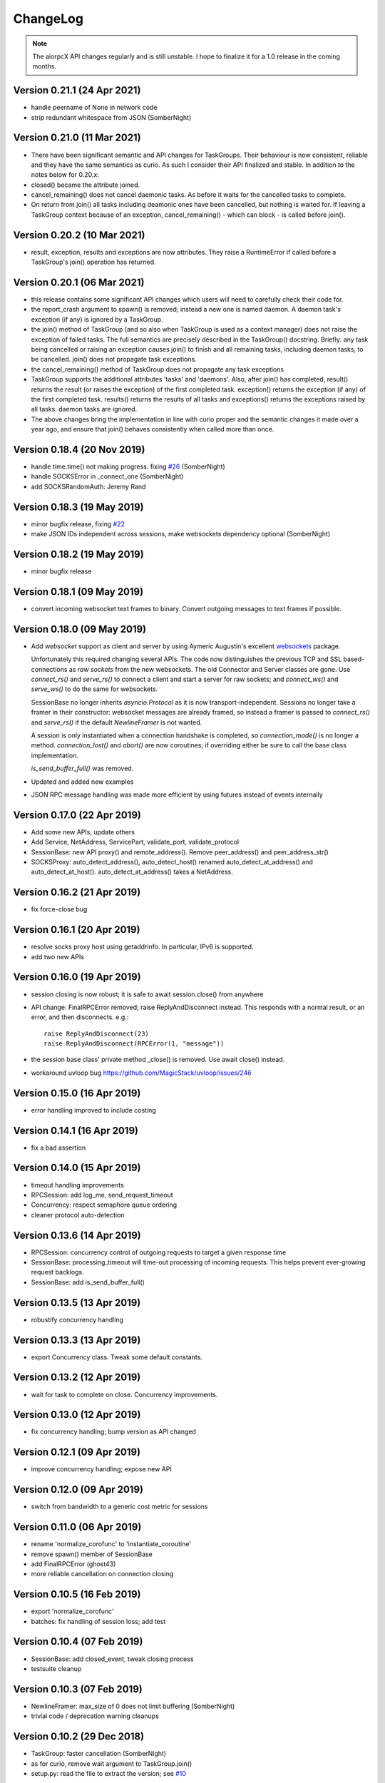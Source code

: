 ChangeLog
=========

.. note:: The aiorpcX API changes regularly and is still unstable.  I hope to finalize it
          for a 1.0 release in the coming months.


Version 0.21.1 (24 Apr 2021)
----------------------------

* handle peername of None in network code
* strip redundant whitespace from JSON (SomberNight)

Version 0.21.0 (11 Mar 2021)
----------------------------

* There have been significant semantic and API changes for TaskGroups.  Their behaviour is
  now consistent, reliable and they have the same semantics as curio.  As such I consider
  their API finalized and stable.  In addition to the notes below for 0.20.x:

* closed() became the attribute joined.
* cancel_remaining() does not cancel daemonic tasks.  As before it waits for the
  cancelled tasks to complete.
* On return from join() all tasks including deamonic ones have been cancelled, but nothing
  is waited for.  If leaving a TaskGroup context because of an exception,
  cancel_remaining() - which can block - is called before join().

Version 0.20.2 (10 Mar 2021)
----------------------------

* result, exception, results and exceptions are now attributes.  They raise a RuntimeError
  if called before a TaskGroup's join() operation has returned.


Version 0.20.1 (06 Mar 2021)
----------------------------

* this release contains some significant API changes which users will need to carefully check
  their code for.
* the report_crash argument to spawn() is removed; instead a new one is named daemon.  A
  daemon task's exception (if any) is ignored by a TaskGroup.
* the join() method of TaskGroup (and so also when TaskGroup is used as a context manager)
  does not raise the exception of failed tasks.  The full semantics are precisely
  described in the TaskGroup() docstring.  Briefly: any task being cancelled or raising an
  exception causes join() to finish and all remaining tasks, including daemon tasks, to be
  cancelled.  join() does not propagate task exceptions.
* the cancel_remaining() method of TaskGroup does not propagate any task exceptions
* TaskGroup supports the additional attributes 'tasks' and 'daemons'.  Also, after join()
  has completed, result() returns the result (or raises the exception) of the first
  completed task.  exception() returns the exception (if any) of the first completed task.
  results() returns the results of all tasks and exceptions() returns the exceptions
  raised by all tasks.  daemon tasks are ignored.
* The above changes bring the implementation in line with curio proper and the semantic
  changes it made over a year ago, and ensure that join() behaves consistently when called
  more than once.

Version 0.18.4 (20 Nov 2019)
----------------------------

* handle time.time() not making progress. fixing `#26`_  (SomberNight)
* handle SOCKSError in _connect_one (SomberNight)
* add SOCKSRandomAuth: Jeremy Rand

Version 0.18.3 (19 May 2019)
----------------------------

* minor bugfix release, fixing `#22`_
* make JSON IDs independent across sessions, make websockets dependency optional (SomberNight)

Version 0.18.2 (19 May 2019)
----------------------------

* minor bugfix release

Version 0.18.1 (09 May 2019)
----------------------------

* convert incoming websocket text frames to binary.  Convert outgoing messages to text
  frames if possible.

Version 0.18.0 (09 May 2019)
----------------------------

* Add *websocket* support as client and server by using Aymeric Augustin's excellent
  `websockets <https://github.com/aaugustin/websockets/>`_ package.

  Unfortunately this required changing several APIs.  The code now distinguishes the
  previous TCP and SSL based-connections as *raw sockets* from the new websockets.  The
  old Connector and Server classes are gone.  Use `connect_rs()` and `serve_rs()` to
  connect a client and start a server for raw sockets; and `connect_ws()` and `serve_ws()`
  to do the same for websockets.

  SessionBase no longer inherits `asyncio.Protocol` as it is now transport-independent.
  Sessions no longer take a framer in their constructor: websocket messages are already
  framed, so instead a framer is passed to `connect_rs()` and `serve_rs()` if the default
  `NewlineFramer` is not wanted.

  A session is only instantiated when a connection handshake is completed, so
  `connection_made()` is no longer a method.  `connection_lost()` and `abort()` are now
  coroutines; if overriding either be sure to call the base class implementation.

  `is_send_buffer_full()` was removed.
* Updated and added new examples
* JSON RPC message handling was made more efficient by using futures instead of events
  internally

Version 0.17.0 (22 Apr 2019)
----------------------------

* Add some new APIs, update others
* Add Service, NetAddress, ServicePart, validate_port, validate_protocol
* SessionBase: new API proxy() and remote_address().  Remove peer_address()
  and peer_address_str()
* SOCKSProxy: auto_detect_address(), auto_detect_host() renamed auto_detect_at_address()
  and auto_detect_at_host().  auto_detect_at_address() takes a NetAddress.

Version 0.16.2 (21 Apr 2019)
----------------------------

* fix force-close bug

Version 0.16.1 (20 Apr 2019)
----------------------------

* resolve socks proxy host using getaddrinfo.  In particular, IPv6 is supported.
* add two new APIs

Version 0.16.0 (19 Apr 2019)
----------------------------

* session closing is now robust; it is safe to await session.close() from anywhere
* API change: FinalRPCError removed; raise ReplyAndDisconnect instead.  This responds with
  a normal result, or an error, and then disconnects.  e.g.::

    raise ReplyAndDisconnect(23)
    raise ReplyAndDisconnect(RPCError(1, "message"))

* the session base class' private method _close() is removed.  Use await close() instead.
* workaround uvloop bug `<https://github.com/MagicStack/uvloop/issues/246>`_

Version 0.15.0 (16 Apr 2019)
----------------------------

* error handling improved to include costing

Version 0.14.1 (16 Apr 2019)
----------------------------

* fix a bad assertion

Version 0.14.0 (15 Apr 2019)
----------------------------

* timeout handling improvements
* RPCSession: add log_me, send_request_timeout
* Concurrency: respect semaphore queue ordering
* cleaner protocol auto-detection

Version 0.13.6 (14 Apr 2019)
----------------------------

* RPCSession: concurrency control of outgoing requests to target a given response time
* SessionBase: processing_timeout will time-out processing of incoming requests.   This
  helps prevent ever-growing request backlogs.
* SessionBase: add is_send_buffer_full()

Version 0.13.5 (13 Apr 2019)
----------------------------

* robustify concurrency handling

Version 0.13.3 (13 Apr 2019)
----------------------------

* export Concurrency class.  Tweak some default constants.

Version 0.13.2 (12 Apr 2019)
----------------------------

* wait for task to complete on close.  Concurrency improvements.

Version 0.13.0 (12 Apr 2019)
----------------------------

* fix concurrency handling; bump version as API changed

Version 0.12.1 (09 Apr 2019)
----------------------------

* improve concurrency handling; expose new API

Version 0.12.0 (09 Apr 2019)
----------------------------

* switch from bandwidth to a generic cost metric for sessions

Version 0.11.0 (06 Apr 2019)
----------------------------

* rename 'normalize_corofunc' to 'instantiate_coroutine'
* remove spawn() member of SessionBase
* add FinalRPCError (ghost43)
* more reliable cancellation on connection closing

Version 0.10.5 (16 Feb 2019)
----------------------------

* export 'normalize_corofunc'
* batches: fix handling of session loss; add test

Version 0.10.4 (07 Feb 2019)
----------------------------

* SessionBase: add closed_event, tweak closing process
* testsuite cleanup

Version 0.10.3 (07 Feb 2019)
----------------------------

* NewlineFramer: max_size of 0 does not limit buffering (SomberNight)
* trivial code / deprecation warning cleanups

Version 0.10.2 (29 Dec 2018)
----------------------------

* TaskGroup: faster cancellation (SomberNight)
* as for curio, remove wait argument to TaskGroup.join()
* setup.py: read the file to extract the version; see `#10`_

Version 0.10.1 (07 Nov 2018)
----------------------------

* bugfixes for transport closing and session task spawning

Version 0.10.0 (05 Nov 2018)
----------------------------

* add session.spawn() method
* make various member variables private

Version 0.9.1 (04 Nov 2018)
---------------------------

* abort sessions which wait too long to send a message

Version 0.9.0 (25 Oct 2018)
---------------------------

* support of binary messaging and framing
* support of plain messaging protocols.  Messages do not have an ID
  and do not expect a response; any response cannot reference the
  message causing it as it has no ID (e.g. the Bitcoin network
  protocol).
* removed the client / server session distinction.  As a result there
  is now only a single session class for JSONRPC-style messaging,
  namely RPCSession, and a single session class for plain messaging
  protocols, MessageSession.  Client connections are initiated by the
  session-independent Connector class.

Version 0.8.2 (25 Sep 2018)
---------------------------

* bw_limit defaults to 0 for ClientSession, bandwidth limiting is mainly
  intended for servers
* don't close proxy sockets on an exception during the initial SOCKS
  handshake; see `#8`_.  This works around an asyncio bug still present
  in Python 3.7
* make CodeMessageError hashable.  This works around a Python bug fixed
  somewhere between Python 3.6.4 and 3.6.6

Version 0.8.1 (12 Sep 2018)
---------------------------

* remove report_crash arguments from TaskGroup methods
* ignore bandwidth limits if set <= 0

Version 0.8.0 (12 Sep 2018)
---------------------------

* change TaskGroup semantics: the first error of a member task is
  raised by the TaskGroup instead of TaskGroupError (which is now
  removed).  Code wanting to query the status / results of member
  tasks should loop on group.next_done().

Version 0.7.3 (17 Aug 2018)
---------------------------

* fix `#5`_; more tests added

Version 0.7.2 (16 Aug 2018)
---------------------------

* Restore batch functionality in Session class
* Less verbose logging
* Increment and test error count on protocol errors
* fix `#4`_

Version 0.7.1 (09 Aug 2018)
---------------------------

* TaskGroup.cancel_remaining() must wait for the tasks to complete
* Fix some tests whose success / failure depended on time races
* fix `#3`_

Version 0.7.0 (08 Aug 2018)
---------------------------

* Fix wait=object and cancellation
* Change Session and JSONRPCConnection APIs
* Fix a test that would hang on some systems

Version 0.6.2 (06 Aug 2018)
---------------------------

* Fix a couple of issues shown up by use in ElectrumX; add testcases

Version 0.6.0 (04 Aug 2018)
---------------------------

* Rework the API; docs are not yet updated
* New JSONRPCConnection object that manages the state of a connection,
  replacing the RPCProcessor class.  It hides the concept of request
  IDs from higher layers; allowing simpler and more intuitive RPC
  datastructures
* The API now prefers async interfaces.  In particular, request handlers
  must be async
* The API generally throws exceptions earlier for nonsense conditions
* TimeOut and TaskSet classes removed; use the superior curio
  primitives that 0.5.7 introduced instead
* SOCKS protocol implementation made i/o agnostic so the code can be
  used whatever your I/O framework (sync, async, threads etc).  The
  Proxy class, like the session class, remains asyncio
* Testsuite cleaned up and shrunk, now works in Python 3.7 and also
  tests uvloop

Version 0.5.9 (29 Jul 2018)
---------------------------

* Remove "async" from __aiter__ which apparently breaks Python 3.7

Version 0.5.8 (28 Jul 2018)
---------------------------

* Fix __str__ in TaskGroupError

Version 0.5.7 (27 Jul 2018)
---------------------------

* Implement some handy abstractions from curio on top of asyncio

Version 0.5.6
-------------

* Define a ConnectionError exception, and set it on uncomplete
  requests when a connection is lost.  Previously, those requests were
  cancelled, which does not give an informative error message.

.. _#3: https://github.com/kyuupichan/aiorpcX/issues/3
.. _#4: https://github.com/kyuupichan/aiorpcX/issues/4
.. _#5: https://github.com/kyuupichan/aiorpcX/issues/5
.. _#8: https://github.com/kyuupichan/aiorpcX/issues/8
.. _#10: https://github.com/kyuupichan/aiorpcX/issues/10
.. _#22: https://github.com/kyuupichan/aiorpcX/issues/22
.. _#26: https://github.com/kyuupichan/aiorpcX/issues/26
